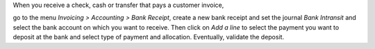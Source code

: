 When you receive a check, cash or transfer that pays a customer invoice,

go to the menu *Invoicing > Accounting > Bank Receipt*,
create a new bank receipt and set the journal *Bank Intransit*
and select the bank account on which you want to receive.
Then click on *Add a line* to select the payment you want to
deposit at the bank and select type of payment and allocation.
Eventually, validate the deposit.
